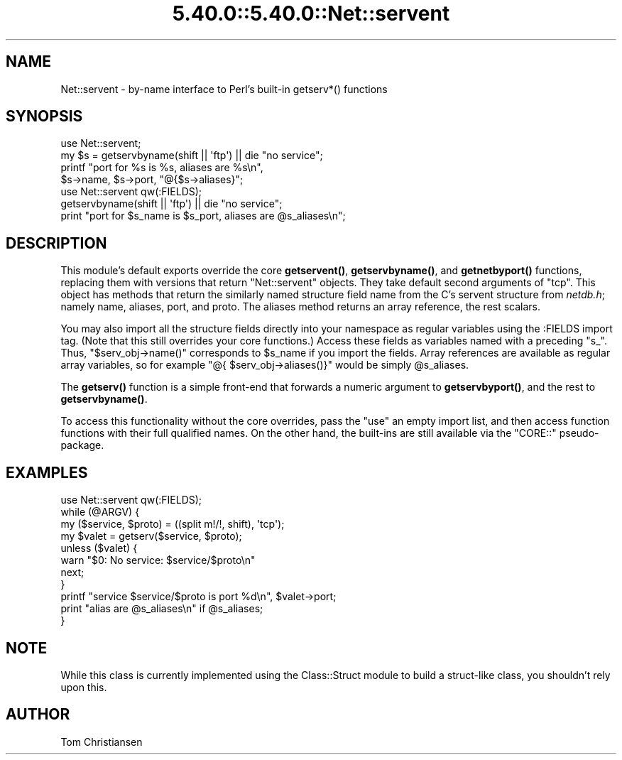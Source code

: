 .\" Automatically generated by Pod::Man 5.0102 (Pod::Simple 3.45)
.\"
.\" Standard preamble:
.\" ========================================================================
.de Sp \" Vertical space (when we can't use .PP)
.if t .sp .5v
.if n .sp
..
.de Vb \" Begin verbatim text
.ft CW
.nf
.ne \\$1
..
.de Ve \" End verbatim text
.ft R
.fi
..
.\" \*(C` and \*(C' are quotes in nroff, nothing in troff, for use with C<>.
.ie n \{\
.    ds C` ""
.    ds C' ""
'br\}
.el\{\
.    ds C`
.    ds C'
'br\}
.\"
.\" Escape single quotes in literal strings from groff's Unicode transform.
.ie \n(.g .ds Aq \(aq
.el       .ds Aq '
.\"
.\" If the F register is >0, we'll generate index entries on stderr for
.\" titles (.TH), headers (.SH), subsections (.SS), items (.Ip), and index
.\" entries marked with X<> in POD.  Of course, you'll have to process the
.\" output yourself in some meaningful fashion.
.\"
.\" Avoid warning from groff about undefined register 'F'.
.de IX
..
.nr rF 0
.if \n(.g .if rF .nr rF 1
.if (\n(rF:(\n(.g==0)) \{\
.    if \nF \{\
.        de IX
.        tm Index:\\$1\t\\n%\t"\\$2"
..
.        if !\nF==2 \{\
.            nr % 0
.            nr F 2
.        \}
.    \}
.\}
.rr rF
.\" ========================================================================
.\"
.IX Title "5.40.0::5.40.0::Net::servent 3"
.TH 5.40.0::5.40.0::Net::servent 3 2024-12-13 "perl v5.40.0" "Perl Programmers Reference Guide"
.\" For nroff, turn off justification.  Always turn off hyphenation; it makes
.\" way too many mistakes in technical documents.
.if n .ad l
.nh
.SH NAME
Net::servent \- by\-name interface to Perl's built\-in getserv*() functions
.SH SYNOPSIS
.IX Header "SYNOPSIS"
.Vb 4
\& use Net::servent;
\& my $s = getservbyname(shift || \*(Aqftp\*(Aq) || die "no service";
\& printf "port for %s is %s, aliases are %s\en",
\&    $s\->name, $s\->port, "@{$s\->aliases}";
\&
\& use Net::servent qw(:FIELDS);
\& getservbyname(shift || \*(Aqftp\*(Aq) || die "no service";
\& print "port for $s_name is $s_port, aliases are @s_aliases\en";
.Ve
.SH DESCRIPTION
.IX Header "DESCRIPTION"
This module's default exports override the core \fBgetservent()\fR,
\&\fBgetservbyname()\fR, and
\&\fBgetnetbyport()\fR functions, replacing them with versions that return
"Net::servent" objects.  They take default second arguments of "tcp".  This object has methods that return the similarly
named structure field name from the C's servent structure from \fInetdb.h\fR;
namely name, aliases, port, and proto.  The aliases
method returns an array reference, the rest scalars.
.PP
You may also import all the structure fields directly into your namespace
as regular variables using the :FIELDS import tag.  (Note that this still
overrides your core functions.)  Access these fields as variables named
with a preceding \f(CW\*(C`s_\*(C'\fR.  Thus, \f(CW\*(C`$serv_obj\->name()\*(C'\fR corresponds to
\&\f(CW$s_name\fR if you import the fields.  Array references are available as
regular array variables, so for example \f(CW\*(C`@{ $serv_obj\->aliases()}\*(C'\fR
would be simply \f(CW@s_aliases\fR.
.PP
The \fBgetserv()\fR function is a simple front-end that forwards a numeric
argument to \fBgetservbyport()\fR, and the rest to \fBgetservbyname()\fR.
.PP
To access this functionality without the core overrides,
pass the \f(CW\*(C`use\*(C'\fR an empty import list, and then access
function functions with their full qualified names.
On the other hand, the built-ins are still available
via the \f(CW\*(C`CORE::\*(C'\fR pseudo-package.
.SH EXAMPLES
.IX Header "EXAMPLES"
.Vb 1
\& use Net::servent qw(:FIELDS);
\&
\& while (@ARGV) {
\&     my ($service, $proto) = ((split m!/!, shift), \*(Aqtcp\*(Aq);
\&     my $valet = getserv($service, $proto);
\&     unless ($valet) {
\&         warn "$0: No service: $service/$proto\en"
\&         next;
\&     }
\&     printf "service $service/$proto is port %d\en", $valet\->port;
\&     print "alias are @s_aliases\en" if @s_aliases;
\& }
.Ve
.SH NOTE
.IX Header "NOTE"
While this class is currently implemented using the Class::Struct
module to build a struct-like class, you shouldn't rely upon this.
.SH AUTHOR
.IX Header "AUTHOR"
Tom Christiansen
